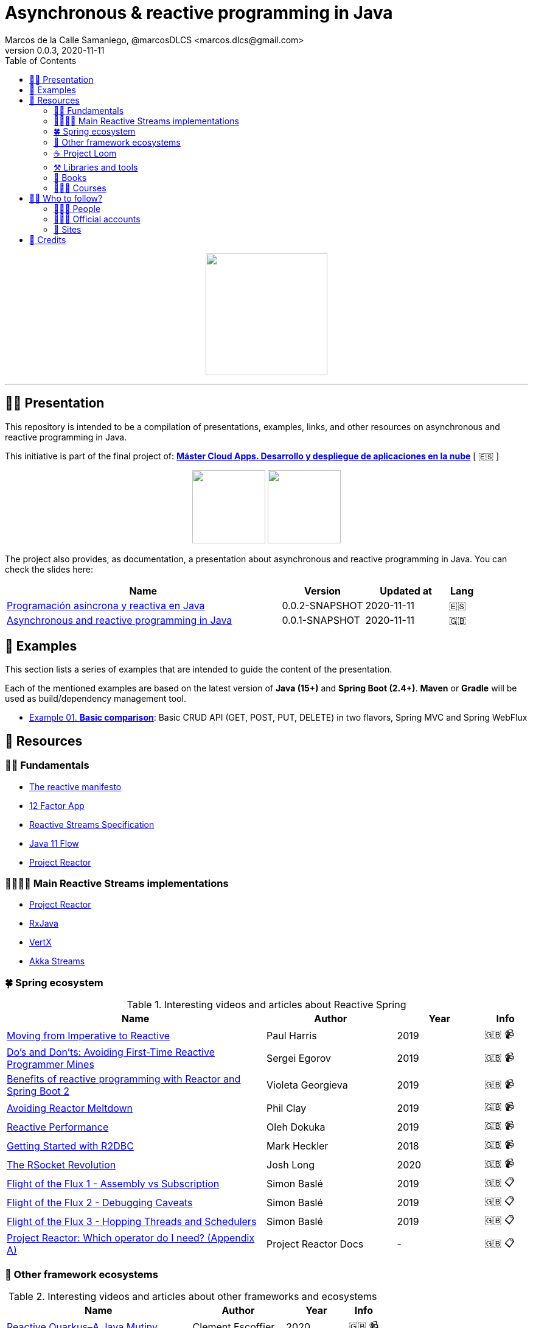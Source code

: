 = Asynchronous & reactive programming in Java
Marcos de la Calle Samaniego, @marcosDLCS <marcos.dlcs@gmail.com>
v0.0.3, 2020-11-11
:toc:

++++
<p align="center">
<img src="resources/img/a_r_p_j_logo.png" height="200"/>
</p>
++++

---

== 🙋‍♂️ Presentation

This repository is intended to be a compilation of presentations, examples, links, and other resources on asynchronous and reactive programming in Java.

This initiative is part of the final project of: https://www.codeurjc.es/mastercloudapps/[*Máster Cloud Apps. Desarrollo y despliegue de aplicaciones en la nube*] [ 🇪🇸 ]

++++
<p align="center">
<img src="resources/img/u_logo.png" height="120"/>
<img src="resources/img/c_u_logo.png" height="120"/>
</p>
++++

The project also provides, as documentation, a presentation about asynchronous and reactive programming in Java. You can check the slides here:

[cols="10,3,3,1"]
|===
|Name |Version| Updated at| Lang

|https://drive.google.com/file/d/17xGgTH3Pg5l6MPaJPgTXJbnzCN-cxbif/view?usp=sharing[Programación asíncrona y reactiva en Java]
|0.0.2-SNAPSHOT
|2020-11-11
|🇪🇸

|https://drive.google.com/file/d/1og4xkiSfrIQ07onmlAsAJx-ZV6y84H3Y/view?usp=sharing[Asynchronous and reactive programming in Java]
|0.0.1-SNAPSHOT
|2020-11-11
|🇬🇧
|===

== 📐 Examples

This section lists a series of examples that are intended to guide the content of the presentation.

Each of the mentioned examples are based on the latest version of *Java (15+)* and *Spring Boot (2.4+)*. 
*Maven* or *Gradle* will be used as build/dependency management tool.

* https://github.com/MasterCloudApps-Projects/AsyncReactiveProgramming/examples/01-basic-comparison/[Example 01. *Basic comparison*]: Basic CRUD API (GET, POST, PUT, DELETE) in two flavors, Spring MVC and Spring WebFlux

== 🔗 Resources

=== 👼🏻 Fundamentals

* https://www.reactivemanifesto.org/[The reactive manifesto]
* https://12factor.net/[12 Factor App]
* https://www.reactive-streams.org/[Reactive Streams Specification]
* https://docs.oracle.com/en/java/javase/11/docs/api/java.base/java/util/concurrent/Flow.html[Java 11 Flow]
* https://projectreactor.io/[Project Reactor]

=== 👨‍👩‍👧‍👦 Main Reactive Streams implementations

* https://projectreactor.io/[Project Reactor]
* https://github.com/ReactiveX/RxJava[RxJava]
* https://vertx.io/[VertX]
* https://doc.akka.io/docs/akka/current/stream/index.html[Akka Streams]

=== 🍀 Spring ecosystem

[cols="6,3,2,1"]
.Interesting videos and articles about Reactive Spring
|===
|Name |Author |Year |Info

|https://www.youtube.com/watch?v=vSHNBgY7MGA&ab_channel=SpringI%2FO[Moving from Imperative to Reactive]
|Paul Harris
|2019
|🇬🇧 📹

|https://www.youtube.com/watch?v=0rnMIueRKNU&ab_channel=SpringDeveloper[Do’s and Don’ts: Avoiding First-Time Reactive Programmer Mines]
|Sergei Egorov
|2019
|🇬🇧 📹

|https://www.youtube.com/watch?v=ODzY5uJfzDI&ab_channel=SpringI%2FO[Benefits of reactive programming with Reactor and Spring Boot 2]
|Violeta Georgieva
|2019
|🇬🇧 📹

|https://www.youtube.com/watch?v=xCu73WVg8Ps&ab_channel=SpringDeveloper[Avoiding Reactor Meltdown]
|Phil Clay
|2019
|🇬🇧 📹

|https://www.youtube.com/watch?v=pyqIpqCt8PU&ab_channel=vJUG[Reactive Performance]
|Oleh Dokuka
|2019
|🇬🇧 📹

|https://www.youtube.com/watch?v=qwF6v6FN_Uc&ab_channel=SpringDeveloper[Getting Started with R2DBC]
|Mark Heckler
|2018
|🇬🇧 📹

|https://www.youtube.com/watch?v=ipVfRdl5SP0&ab_channel=SpringDeveloper[The RSocket Revolution]
|Josh Long
|2020
|🇬🇧 📹

|https://spring.io/blog/2019/03/06/flight-of-the-flux-1-assembly-vs-subscription[Flight of the Flux 1 - Assembly vs Subscription]
|Simon Baslé
|2019
|🇬🇧 📋

|https://spring.io/blog/2019/04/16/flight-of-the-flux-2-debugging-caveats[Flight of the Flux 2 - Debugging Caveats]
|Simon Baslé
|2019
|🇬🇧 📋

|https://spring.io/blog/2019/12/13/flight-of-the-flux-3-hopping-threads-and-schedulers[Flight of the Flux 3 - Hopping Threads and Schedulers]
|Simon Baslé
|2019
|🇬🇧 📋

|https://projectreactor.io/docs/core/release/reference/#which-operator[Project Reactor: Which operator do I need? (Appendix A)]
|Project Reactor Docs
| -
|🇬🇧 📋
|===

=== 🌈 Other framework ecosystems

[cols="6,3,2,1"]
.Interesting videos and articles about other frameworks and ecosystems
|===
|Name |Author |Year |Info

|https://www.youtube.com/watch?v=kWlrGtwvOxg&ab_channel=RedHatDeveloper/[Reactive Quarkus–A Java Mutiny]
|Clement Escoffier
|2020
|🇬🇧 📹
|===

=== ☕ Project Loom

First and foremost: What is *Project Loom*?

According to https://wiki.openjdk.java.net/display/loom/Main[OpenJDK Wiki]:

====
Project Loom is to intended to explore, incubate and deliver Java VM features and APIs built on top of them for the purpose of supporting easy-to-use, high-throughput lightweight concurrency and new programming models on the Java platform. This is accomplished by the addition of the following constructs:

- Virtual threads
- Delimited continuations
- Tail-call elimination
====

[cols="6,3,2,1"]
.Interesting articles and resources about Project Loom
|===
|Name |Author |Year |Info

|https://wiki.openjdk.java.net/display/loom/Main[Loom - OpenJDK Wiki]
| -
| -
|🇬🇧

|https://youtu.be/23HjZBOIshY/[Project Loom: Modern Scalable Concurrency for the Java Platform]
|Ron Pressler
|2020
|🇬🇧 📹

|https://inside.java/2020/08/07/loom-performance/[On the performance of user-mode threads and coroutines]
|Ron Pressler
|2020
|🇬🇧 📋

|https://blog.frankel.ch/project-loom-reactive-coroutines/[On Project Loom, the Reactive model and coroutines]
|Nicholas Frankel
|2020
|🇬🇧 📋

|https://i-rant.arnaudbos.com/loom-part-0-rationale/[Loom - Part 0 - Rationale]
|Arnaud Bos
|2019
|🇬🇧 📋

|https://i-rant.arnaudbos.com/loom-part-1-scheduling/[Loom - Part 1 - It's all about Scheduling]
|Arnaud Bos
|2019
|🇬🇧 📋

|https://i-rant.arnaudbos.com/loom-part-2-blocking/[Loom - Part 2 - Blocking code]
|Arnaud Bos
|2019
|🇬🇧 📋

|https://i-rant.arnaudbos.com/loom-part-3-async/[Loom - Part 3 - Asynchronous code]
|Arnaud Bos
|2019
|🇬🇧 📋

|https://i-rant.arnaudbos.com/loom-part-4-nio/[Loom - Part 4 - Non-thread-blocking async I/O]
|Arnaud Bos
|2020
|🇬🇧 📋

|https://paluch.biz/blog/182-experimenting-with-project-loom-eap-and-spring-webmvc.html[Experimenting with Project Loom EAP and Spring WebMVC]
|Mark Paluch
|2020
|🇬🇧 📋
|===

=== ⚒️ Libraries and tools

[cols="2,5"]
.Recommended libraries and tools
|===
|Name |Description

|https://visualvm.github.io/[VisualVM]
|VisualVM is a visual tool integrating commandline JDK tools and lightweight profiling capabilities.
Designed for both development and production time use

|http://www.awaitility.org/[Awaitility]
|Awaitility is a DSL that allows you to express expectations of an asynchronous system in a concise and easy to read manner

|https://github.com/reactor/BlockHound[BlockHound]
|Java agent to detect blocking calls from non-blocking threads

|https://github.com/reactor/reactor-core/tree/master/reactor-tools[Reactor Tools]
|A set of tools to improve Project Reactor's debugging and development experience. Starting from Reactor 3.3.0.M2, reactor-tools is now moved to reactor-core

|https://github.com/reactor/reactor-core/tree/master/reactor-tools[Rx Marbles]
|A webapp for experimenting with diagrams of Rx Observables, for learning purposes
|===

=== 📕 Books

[cols="6,3,2,1"]
.Recommended books
|===
|Name |Author |Year |Lang

|https://www.goodreads.com/book/show/21799444-reactive-design-patterns[Reactive Design Patterns]
|Roland Kuhn, Jamie Allen
|2014
|🇬🇧

|https://www.goodreads.com/book/show/23752020-reactive-application-development[Reactive Application Development]
|Sean Walsh, Duncan K. DeVore, Brian Hanafee
|2018
|🇬🇧

|https://www.goodreads.com/book/show/28321006-reactive-programming-with-rxjava[Reactive Programming with RxJava: Creating Asynchronous, Event-Based Applications]
|Tomasz Nurkiewicz, Ben Christensen
|2016
|🇬🇧

|https://www.goodreads.com/book/show/53722460-hacking-with-spring-boot-2-3[Hacking with Spring Boot 2.3: Reactive Edition]
|Greg L. Turnquist
|2020
|🇬🇧

|https://www.goodreads.com/book/show/49450069-reactive-spring[Reactive Spring]
|Josh Long
|2020
|🇬🇧

|https://www.goodreads.com/book/show/55182022-spring-boot[Spring Boot: Up and Running: Building Cloud Native Java and Kotlin Applications]
|Mark Heckler
|2021
|🇬🇧
|===

=== 👩🏻‍🏫 Courses

[cols="6,3,2,1"]
.Recommended courses
|===
|Name |Author |Platform |Lang

|https://learning.oreilly.com/library/view/reactive-spring-boot/9780136836421/[Reactive Spring, 2nd Edition]
|Josh Long
|Oreilly
|🇬🇧

|https://www.udemy.com/course/efficient-java-multithreading-with-executors/[Efficient Java Multithreading and Concurrency with Executors]
|Arun Kumar
|Udemy
|🇬🇧
|===

== 🚶‍♀️ Who to follow?

=== 👩🏻‍💻 People

* Simon Baslé, https://twitter.com/simonbasle[@simonbasle]
* Arnaud Bos, https://twitter.com/arnaud_bos[@arnaud_bos]
* Oleh Dokuka, https://twitter.com/OlehDokuka[@OlehDokuka]
* Sergei Egorov, https://twitter.com/bsideup[@bsideup]
* Clement Escoffier, https://twitter.com/clementplop[@clementplop]
* Violeta Georgieva, https://twitter.com/violeta_g_g[@violeta_g_g]
* Mark Heckler, https://twitter.com/mkheck[@mkheck]
* Josh Long, https://twitter.com/starbuxman[@starbuxman]
* Audrey Neveu, https://twitter.com/Audrey_Neveu[@Audrey_Neveu]
* Mark Paluch, https://twitter.com/mp911de[@mp911de]
* Ron Pressler, https://twitter.com/pressron[@pressron]
* Dave Syer, https://twitter.com/david_syer[@david_syer]
* Ben Wilcock, https://twitter.com/benbravo73[@benbravo73]

=== 👮🏻‍♂️ Official accounts

* Akka Team, https://twitter.com/akkateam[@akkateam]
* Project Reactor, https://twitter.com/ProjectReactor[@ProjectReactor]
* R2DBC, https://twitter.com/r2dbc[@r2dbc]
* RSocket, https://twitter.com/RSocketIO[@RSocketIO]
* RxJava, https://twitter.com/RxJava[@RxJava]
* Eclipse Vert.x, https://twitter.com/vertx_project[@vertx_project]

=== 🏡 Sites

* https://spring.io/blog/[Spring Blog]
* https://www.baeldung.com/[Baeldung]
* https://www.infoq.com/reactive-programming/[InfoQ: Reactive Programming]
* https://dzone.com/[DZone]

== 🤝 Credits

* Coffee-love https://thenounproject.com/term/coffee-lover/1949347/[icon] by https://thenounproject.com/[The Noun Project] ☕ ❤️ 